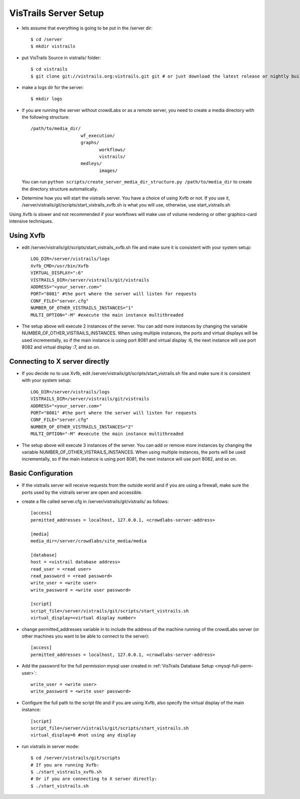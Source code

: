.. _chap-vistrails-server:

***********************
VisTrails Server Setup
***********************

.. index:: server 

* lets assume that everything is going to be put in the /server dir::

    $ cd /server
    $ mkdir vistrails

* put VisTrails Source in vistrails/ folder::

    $ cd vistrails
    $ git clone git://vistrails.org:vistrails.git git # or just download the latest release or nightly build

* make a logs dir for the server::

    $ mkdir logs

* if you are running the server without crowdLabs or as a remote server, you need to create a media directory with the following structure::

    /path/to/media_dir/
                       wf_execution/
                       graphs/
                              workflows/
                              vistrails/
                       medleys/
                              images/

  You can run ``python scripts/create_server_media_dir_structure.py /path/to/media_dir`` to create the directory structure automatically.

* Determine how you will start the vistrails server. You have a choice of using Xvfb or not. If you use it, /server/vistrails/git/scripts/start_vistrails_xvfb.sh is what you will use, otherwise, use start_vistrails.sh

Using Xvfb is slower and not recommended if your workflows will make use of volume rendering or other graphics-card intensive techniques. 

.. _sec-server-using-xvfb:

Using Xvfb
===========

* edit /server/vistrails/git/scripts/start_vistrails_xvfb.sh file and make sure it is consistent with your system setup::

    LOG_DIR=/server/vistrails/logs
    Xvfb_CMD=/usr/bin/Xvfb
    VIRTUAL_DISPLAY=":6"
    VISTRAILS_DIR=/server/vistrails/git/vistrails
    ADDRESS="<your_server.com>"
    PORT="8081" #the port where the server will listen for requests
    CONF_FILE="server.cfg"
    NUMBER_OF_OTHER_VISTRAILS_INSTANCES="1"
    MULTI_OPTION="-M" #execute the main instance multithreaded

* The setup above will execute 2 instances of the server. You can add more instances by changing the variable NUMBER_OF_OTHER_VISTRAILS_INSTANCES. When using multiple instances, the ports and virtual displays will be used incrementally, so if the main instance is using port 8081 and virtual display :6, the next instance will use port 8082 and virtual display :7, and so on. 

.. _sec-server-using-x-directly:

Connecting to X server directly
===============================

* If you decide no to use Xvfb, edit /server/vistrails/git/scripts/start_vistrails.sh file and make sure it is consistent with your system setup::

    LOG_DIR=/server/vistrails/logs
    VISTRAILS_DIR=/server/vistrails/git/vistrails
    ADDRESS="<your_server.com>"
    PORT="8081" #the port where the server will listen for requests
    CONF_FILE="server.cfg"
    NUMBER_OF_OTHER_VISTRAILS_INSTANCES="2"
    MULTI_OPTION="-M" #execute the main instance multithreaded

* The setup above will execute 3 instances of the server. You can add or remove more instances by changing the variable NUMBER_OF_OTHER_VISTRAILS_INSTANCES. When using multiple instances, the ports will be used incrementally, so if the main instance is using port 8081, the next instance will use port 8082, and so on. 

.. _sec-server-basic-configuration:

Basic Configuration
===================

* If the vistrails server will receive requests from the outside world and if you are using a firewall, make sure the ports used by the vistrails server are open and accessible.

* create a file called server.cfg in /server/vistrails/git/vistrails/ as follows::

    [access]
    permitted_addresses = localhost, 127.0.0.1, <crowdlabs-server-address>

    [media]
    media_dir=/server/crowdlabs/site_media/media

    [database]
    host = <vistrail database address>
    read_user = <read user>
    read_password = <read password>
    write_user = <write user>
    write_password = <write user password>

    [script]
    script_file=/server/vistrails/git/scripts/start_vistrails.sh
    virtual_display=<virtual display number>

* change permitted_addresses variable in to include the address of the machine running of the crowdLabs server (or other machines you want to be able to connect to the server)::

    [access]
    permitted_addresses = localhost, 127.0.0.1, <crowdlabs-server-address>


* Add the password for the full permission mysql user created in :ref:`VisTrails Database Setup <mysql-full-perm-user>`::

    write_user = <write user>
    write_password = <write user password>

* Configure the full path to the script file and if you are using Xvfb, also specify the virtual display of the main instance::

    [script]
    script_file=/server/vistrails/git/scripts/start_vistrails.sh
    virtual_display=0 #not using any display

* run vistrails in server mode::

    $ cd /server/vistrails/git/scripts
    # If you are running Xvfb:
    $ ./start_vistrails_xvfb.sh
    # Or if you are connecting to X server directly:
    $ ./start_vistrails.sh